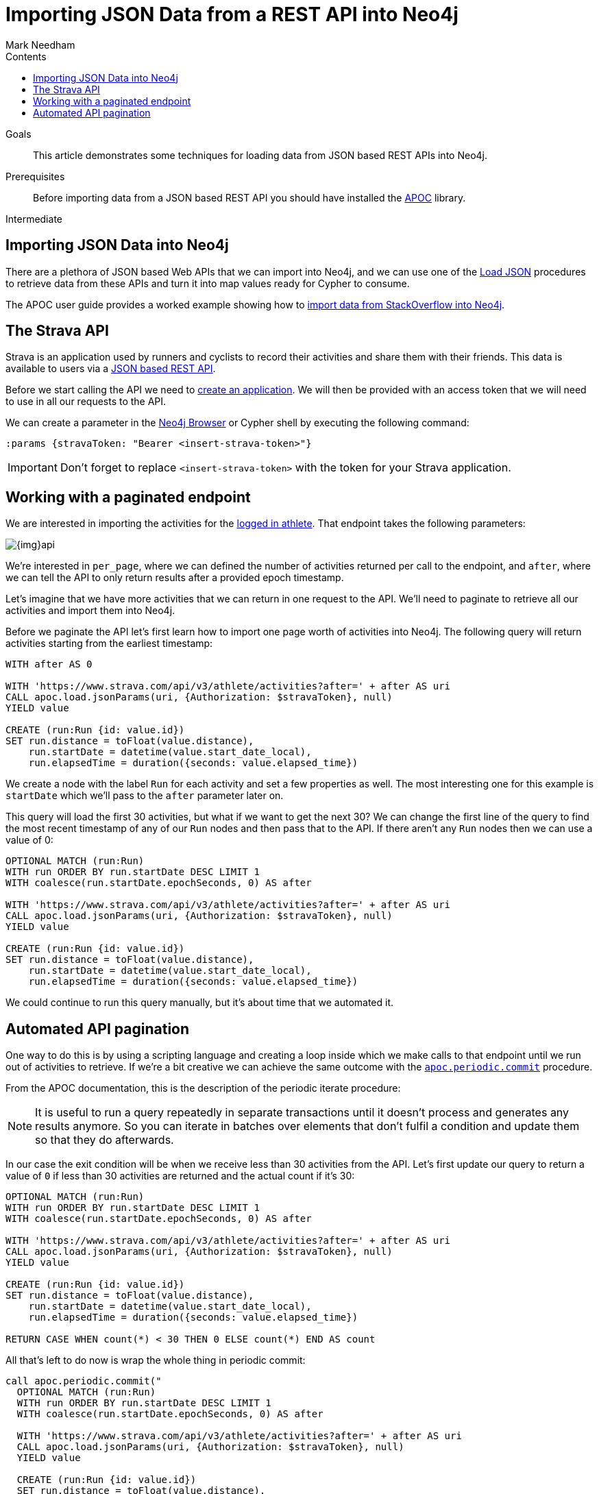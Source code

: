 = Importing JSON Data from a REST API into Neo4j
:slug: guide-import-json-rest-api
:level: Intermediate
:section: Data Import
:section-link: data-import
:sectanchors:
:toc:
:toc-title: Contents
:toclevels: 1
:author: Mark Needham
:category: import-export
:tags: data-import, graph-import, import-json, pagination, api

.Goals
[abstract]
This article demonstrates some techniques for loading data from JSON based REST APIs into Neo4j.

.Prerequisites
[abstract]
Before importing data from a JSON based REST API you should have installed the link:/developer/neo4j-apoc[APOC^] library.

[role=expertise]
{level}

[#import-rest-api]
== Importing JSON Data into Neo4j

There are a plethora of JSON based Web APIs that we can import into Neo4j, and we can use one of the https://neo4j.com/docs/labs/apoc/current/import/load-json/[Load JSON^] procedures to retrieve data from these APIs and turn it into map values ready for Cypher to consume.

The APOC user guide provides a worked example showing how to https://neo4j.com/docs/labs/apoc/current/import/load-json/#_load_json_stackoverflow_example[import data from StackOverflow into Neo4j^].

[#strava-rest-api]
== The Strava API

Strava is an application used by runners and cyclists to record their activities and share them with their friends.
This data is available to users via a https://developers.strava.com/[JSON based REST API^].

Before we start calling the API we need to https://www.strava.com/settings/api[create an application^].
We will then be provided with an access token that we will need to use in all our requests to the API.

We can create a parameter in the link:/developer/neo4j-browser/[Neo4j Browser] or Cypher shell by executing the following command:

[source, cypher]
----
:params {stravaToken: "Bearer <insert-strava-token>"}
----

****
[IMPORTANT]
Don't forget to replace `<insert-strava-token>` with the token for your Strava application.
****

[#paginated-rest-api]
== Working with a paginated endpoint

We are interested in importing the activities for the https://developers.strava.com/docs/reference/#api-Activities-getLoggedInAthleteActivities[logged in athlete^].
That endpoint takes the following parameters:

image::{img}api.jpg[]

We're interested in `per_page`, where we can defined the number of activities returned per call to the endpoint, and `after`, where we can tell the API to only return results after a provided epoch timestamp.

Let's imagine that we have more activities that we can return in one request to the API.
We'll need to paginate to retrieve all our activities and import them into Neo4j.

Before we paginate the API let's first learn how to import one page worth of activities into Neo4j.
The following query will return activities starting from the earliest timestamp:

[source, cypher]
----
WITH after AS 0

WITH 'https://www.strava.com/api/v3/athlete/activities?after=' + after AS uri
CALL apoc.load.jsonParams(uri, {Authorization: $stravaToken}, null)
YIELD value

CREATE (run:Run {id: value.id})
SET run.distance = toFloat(value.distance),
    run.startDate = datetime(value.start_date_local),
    run.elapsedTime = duration({seconds: value.elapsed_time})
----

We create a node with the label `Run` for each activity and set a few properties as well.
The most interesting one for this example is `startDate` which we'll pass to the `after` parameter later on.

This query will load the first 30 activities, but what if we want to get the next 30?
We can change the first line of the query to find the most recent timestamp of any of our `Run` nodes and then pass that to the API.
If there aren't any `Run` nodes then we can use a value of 0:

[source, cypher]
----
OPTIONAL MATCH (run:Run)
WITH run ORDER BY run.startDate DESC LIMIT 1
WITH coalesce(run.startDate.epochSeconds, 0) AS after

WITH 'https://www.strava.com/api/v3/athlete/activities?after=' + after AS uri
CALL apoc.load.jsonParams(uri, {Authorization: $stravaToken}, null)
YIELD value

CREATE (run:Run {id: value.id})
SET run.distance = toFloat(value.distance),
    run.startDate = datetime(value.start_date_local),
    run.elapsedTime = duration({seconds: value.elapsed_time})
----

We could continue to run this query manually, but it's about time that we automated it.

[#auto-paginate-rest]
== Automated API pagination

One way to do this is by using a scripting language and creating a loop inside which we make calls to that endpoint until we run out of activities to retrieve.
If we're a bit creative we can achieve the same outcome with the https://neo4j.com/docs/labs/apoc/current/graph-updates/periodic-execution/#periodic-commit[`apoc.periodic.commit`^] procedure.

From the APOC documentation, this is the description of the periodic iterate procedure:

[NOTE]
====
It is useful to run a query repeatedly in separate transactions until it doesn’t process and generates any results anymore.
So you can iterate in batches over elements that don’t fulfil a condition and update them so that they do afterwards.
====

In our case the exit condition will be when we receive less than 30 activities from the API.
Let's first update our query to return a value of `0` if less than 30 activities are returned and the actual count if it's 30:

[source, cypher]
----
OPTIONAL MATCH (run:Run)
WITH run ORDER BY run.startDate DESC LIMIT 1
WITH coalesce(run.startDate.epochSeconds, 0) AS after

WITH 'https://www.strava.com/api/v3/athlete/activities?after=' + after AS uri
CALL apoc.load.jsonParams(uri, {Authorization: $stravaToken}, null)
YIELD value

CREATE (run:Run {id: value.id})
SET run.distance = toFloat(value.distance),
    run.startDate = datetime(value.start_date_local),
    run.elapsedTime = duration({seconds: value.elapsed_time})

RETURN CASE WHEN count(*) < 30 THEN 0 ELSE count(*) END AS count
----

All that's left to do now is wrap the whole thing in periodic commit:

[source, cypher]
----
call apoc.periodic.commit("
  OPTIONAL MATCH (run:Run)
  WITH run ORDER BY run.startDate DESC LIMIT 1
  WITH coalesce(run.startDate.epochSeconds, 0) AS after

  WITH 'https://www.strava.com/api/v3/athlete/activities?after=' + after AS uri
  CALL apoc.load.jsonParams(uri, {Authorization: $stravaToken}, null)
  YIELD value

  CREATE (run:Run {id: value.id})
  SET run.distance = toFloat(value.distance),
      run.startDate = datetime(value.start_date_local),
      run.elapsedTime = duration({seconds: value.elapsed_time})

  RETURN CASE WHEN count(*) < 30 THEN 0 ELSE count(*) END AS count
", {stravaToken: $stravaToken})
----

This query will now send multiple commits to the API until we have loaded all our activities.
